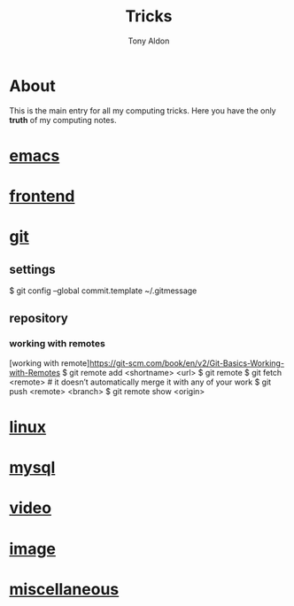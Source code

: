 #+title: Tricks
#+author: Tony Aldon

* About
  This is the main entry for all my computing tricks. Here you have
  the only *truth* of my computing notes.
* [[file:./emacs.org][emacs]]
* [[./frontend.org][frontend]]
* [[./git.org][git]]
** settings
  # add a template commit message
  $ git config --global commit.template ~/.gitmessage
** repository
*** working with remotes
		[working with remote]https://git-scm.com/book/en/v2/Git-Basics-Working-with-Remotes
		$ git remote add <shortname> <url>
		$ git remote
		$ git fetch <remote>     # it doesn’t automatically merge it with any of your work
		$ git push <remote> <branch>
		$ git remote show <origin>

* [[./linux.org][linux]]
* [[./mysql.org][mysql]]
* [[./video.org][video]]
* [[./image.org][image]]
* [[./miscellaneous.org][miscellaneous]]
